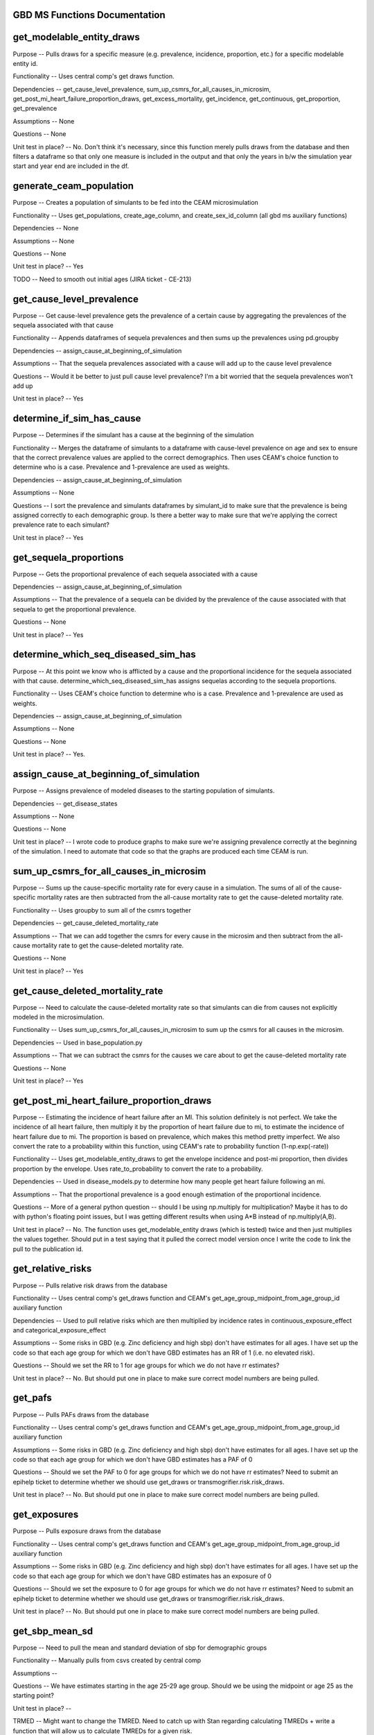 GBD MS Functions Documentation
------------------------------


get_modelable_entity_draws
--------------------------
Purpose -- Pulls draws for a specific measure (e.g. prevalence, incidence, proportion, etc.) for a specific modelable entity id. 

Functionality -- Uses central comp's get draws function.

Dependencies -- get_cause_level_prevalence, sum_up_csmrs_for_all_causes_in_microsim, get_post_mi_heart_failure_proportion_draws, get_excess_mortality, get_incidence, get_continuous, get_proportion, get_prevalence

Assumptions -- None

Questions -- None

Unit test in place? -- No. Don't think it's necessary, since this function merely pulls draws from the database and then filters a dataframe so that only one measure is included in the output and that only the years in b/w the simulation year start and year end are included in the df.


generate_ceam_population
------------------------
Purpose -- Creates a population of simulants to be fed into the CEAM microsimulation 

Functionality -- Uses get_populations, create_age_column, and create_sex_id_column (all gbd ms auxiliary functions)

Dependencies -- None

Assumptions -- None

Questions -- None

Unit test in place? -- Yes

TODO -- Need to smooth out initial ages (JIRA ticket - CE-213)


get_cause_level_prevalence
--------------------------
Purpose -- Get cause-level prevalence gets the prevalence of a certain cause by aggregating the prevalences of the sequela associated with that cause

Functionality -- Appends dataframes of sequela prevalences and then sums up the prevalences using pd.groupby

Dependencies -- assign_cause_at_beginning_of_simulation

Assumptions -- That the sequela prevalences associated with a cause will add up to the cause level prevalence

Questions -- Would it be better to just pull cause level prevalence? I'm a bit worried that the sequela prevalences won't add up

Unit test in place? -- Yes


determine_if_sim_has_cause
--------------------------
Purpose -- Determines if the simulant has a cause at the beginning of the simulation

Functionality -- Merges the dataframe of simulants to a dataframe with cause-level prevalence on age and sex to ensure that the correct prevalence values are applied to the correct demographics. Then uses CEAM's choice function to determine who is a case. Prevalence and 1-prevalence are used as weights.

Dependencies -- assign_cause_at_beginning_of_simulation

Assumptions -- None

Questions -- I sort the prevalence and simulants dataframes by simulant_id to make sure that the prevalence is being assigned correctly to each demographic group. Is there a better way to make sure that we're applying the correct prevalence rate to each simulant?

Unit test in place? -- Yes


get_sequela_proportions
-----------------------
Purpose -- Gets the proportional prevalence of each sequela associated with a cause

Dependencies -- assign_cause_at_beginning_of_simulation

Assumptions -- That the prevalence of a sequela can be divided by the prevalence of the cause associated with that sequela to get the proportional prevalence.

Questions -- None

Unit test in place? -- Yes


determine_which_seq_diseased_sim_has
------------------------------------
Purpose -- At this point we know who is afflicted by a cause and the proportional incidence for the sequela associated with that cause. determine_which_seq_diseased_sim_has assigns sequelas according to the sequela proportions. 

Functionality -- Uses CEAM's choice function to determine who is a case. Prevalence and 1-prevalence are used as weights.

Dependencies -- assign_cause_at_beginning_of_simulation

Assumptions -- None

Questions -- None

Unit test in place? -- Yes. 


assign_cause_at_beginning_of_simulation
---------------------------------------
Purpose -- Assigns prevalence of modeled diseases to the starting population of simulants.

Dependencies -- get_disease_states

Assumptions -- None

Questions -- None

Unit test in place? -- I wrote code to produce graphs to make sure we're assigning prevalence correctly at the beginning of the simulation. I need to automate that code so that the graphs are produced each time CEAM is run.


sum_up_csmrs_for_all_causes_in_microsim
---------------------------------------
Purpose -- Sums up the cause-specific mortality rate for every cause in a simulation. The sums of all of the cause-specific mortality rates are then subtracted from the all-cause mortality rate to get the cause-deleted mortality rate.

Functionality -- Uses groupby to sum all of the csmrs together

Dependencies -- get_cause_deleted_mortality_rate

Assumptions -- That we can add together the csmrs for every cause in the microsim and then subtract from the all-cause mortality rate to get the cause-deleted mortality rate.

Questions -- None

Unit test in place? -- Yes


get_cause_deleted_mortality_rate
--------------------------------
Purpose -- Need to calculate the cause-deleted mortality rate so that simulants can die from causes not explicitly modeled in the microsimulation.

Functionality -- Uses sum_up_csmrs_for_all_causes_in_microsim to sum up the csmrs for all causes in the microsim. 

Dependencies -- Used in base_population.py

Assumptions -- That we can subtract the csmrs for the causes we care about to get the cause-deleted mortality rate

Questions -- None

Unit test in place? -- Yes

get_post_mi_heart_failure_proportion_draws
------------------------------------------
Purpose -- Estimating the incidence of heart failure after an MI. This solution definitely is not perfect. We take the incidence of all heart failure, then multiply it by the proportion of heart failure due to mi, to estimate the incidence of heart failure due to mi. The proportion is based on prevalence, which makes this method pretty imperfect. We also convert the rate to a probability within this function, using CEAM's rate to probability function (1-np.exp(-rate))

Functionality -- Uses get_modelable_entity_draws to get the envelope incidence and post-mi proportion, then divides proportion by the envelope. Uses rate_to_probability to convert the rate to a probability.

Dependencies -- Used in disease_models.py to determine how many people get heart failure following an mi.

Assumptions -- That the proportional prevalence is a good enough estimation of the proportional incidence.

Questions -- More of a general python question -- should I be using np.multiply for multiplication? Maybe it has to do with python's floating point issues, but I was getting different results when using A*B instead of np.multiply(A,B).

Unit test in place? --  No. The function uses get_modelable_entity draws (which is tested) twice and then just multiplies the values together. Should put in a test saying that it pulled the correct model version once I write the code to link the pull to the publication id.


get_relative_risks
------------------
Purpose -- Pulls relative risk draws from the database

Functionality -- Uses central comp's get_draws function and CEAM's get_age_group_midpoint_from_age_group_id auxiliary function

Dependencies -- Used to pull relative risks which are then multiplied by incidence rates in continuous_exposure_effect and categorical_exposure_effect

Assumptions -- Some risks in GBD (e.g. Zinc deficiency and high sbp) don't have estimates for all ages. I have set up the code so that each age group for which we don't have GBD estimates has an RR of 1 (i.e. no elevated risk). 

Questions -- Should we set the RR to 1 for age groups for which we do not have rr estimates?

Unit test in place? -- No. But should put one in place to make sure correct model numbers are being pulled.


get_pafs
--------
Purpose -- Pulls PAFs draws from the database

Functionality -- Uses central comp's get_draws function and CEAM's get_age_group_midpoint_from_age_group_id auxiliary function

Assumptions -- Some risks in GBD (e.g. Zinc deficiency and high sbp) don't have estimates for all ages. I have set up the code so that each age group for which we don't have GBD estimates has a PAF of 0

Questions -- Should we set the PAF to 0 for age groups for which we do not have rr estimates? Need to submit an epihelp ticket to determine whether we should use get_draws or transmogrifier.risk.risk_draws.

Unit test in place? -- No. But should put one in place to make sure correct model numbers are being pulled.


get_exposures
-------------
Purpose -- Pulls exposure draws from the database

Functionality -- Uses central comp's get_draws function and CEAM's get_age_group_midpoint_from_age_group_id auxiliary function

Assumptions -- Some risks in GBD (e.g. Zinc deficiency and high sbp) don't have estimates for all ages. I have set up the code so that each age group for which we don't have GBD estimates has an exposure of 0

Questions -- Should we set the exposure to 0 for age groups for which we do not have rr estimates? Need to submit an epihelp ticket to determine whether we should use get_draws or transmogrifier.risk.risk_draws.

Unit test in place? -- No. But should put one in place to make sure correct model numbers are being pulled.


get_sbp_mean_sd
---------------
Purpose -- Need to pull the mean and standard deviation of sbp for demographic groups

Functionality -- Manually pulls from csvs created by central comp

Assumptions -- 

Questions -- We have estimates starting in the age 25-29 age group. Should we be using the midpoint or age 25 as the starting point?

Unit test in place? -- 

TRMED -- Might want to change the TMRED. Need to catch up with Stan regarding calculating TMREDs + write a function that will allow us to calculate TMREDs for a given risk.


get_angina_proportions
----------------------
Purpose -- Returns the proportion of people who get angina (instead of heart failure or asymptomatic ihd) after a heart attack

Functionality -- We pull in an excel spreadsheet that was manually created by Catherine Johnson

Assumptions -- The file does not have estimates for people under age 20. I've set the proportions for people under age 20 to be the same as the proportion for people that are 20 years old. This shouldn't have much of an impact on anything, since we don't expect for people under age 20 to have heart attacks.

Questions -- Is it valid to assign the angina proportion for 20 year olds to be the angina proportions for people under the age of 20? Who should we talk to about having these proportions stored in a better place (e.g. the database)? Who should we talk to about ensuring that this file doesn't move? How can we ensure that the file is updated if need be?

Unit test in place? -- Yes


get_disability_weight
---------------------
Purpose -- Returns disability weights for a given modelable entity id

Functionality -- Uses CEAM's get_healthstate_id auxiliary function and then pulls disability weights from csvs created by central comp

Assumptions -- None

Questions -- How can IHME create a more systematic way for access this data? The current way (looking in one csv prepared by central comp and then checking another if the draws are not in the first csv) is pretty disorganized. Since many disability weights are going to be updated in 2016, these files may move. I would propose that we ask central comp to store the disability weights in the database.

Unit test in place? -- Not yet


get_asympt_ihd_proportions
--------------------------
Purpose -- Returns the proportion of people who survive a heart attack who should get asymptomatic ihd. We assign heart failure using get_post_mi_heart_failure_proportion_draws and angina using get_angina_proportions. The proportion of people with angina equals 1 - proportion of mi 1 month survivors that get angina + proportion of mi 1 month survivors that get heart failure


Functionality -- Uses get_post_mi_heart_failure_proportion_draws and get_angina_proportions to determine the proportion of simulants who should get angina.

Assumptions -- That all people who survive a heart attack then get one of asymptomatic ihd, heart failure, or angina

Questions -- None

Unit test in place? -- Not yet
